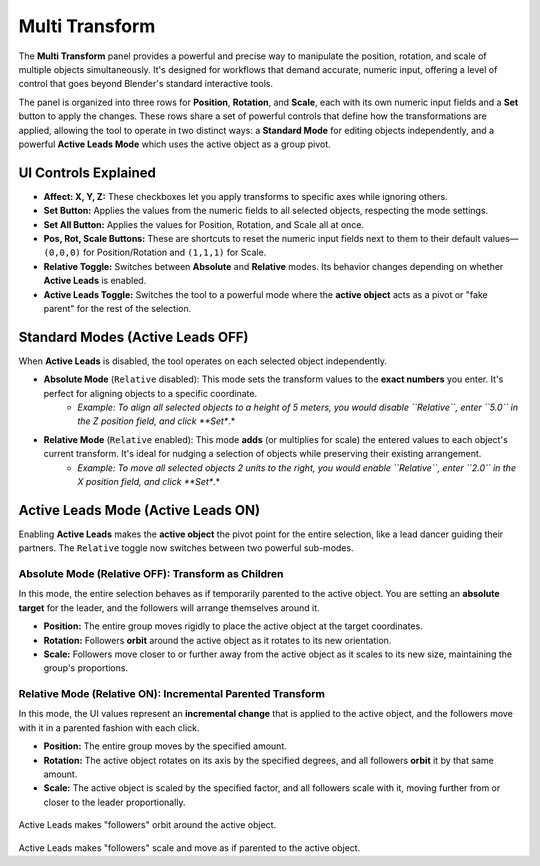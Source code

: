 Multi Transform
===============

The **Multi Transform** panel provides a powerful and precise way to manipulate the position, rotation, and scale of multiple objects simultaneously. It's designed for workflows that demand accurate, numeric input, offering a level of control that goes beyond Blender's standard interactive tools.

The panel is organized into three rows for **Position**, **Rotation**, and **Scale**, each with its own numeric input fields and a **Set** button to apply the changes. These rows share a set of powerful controls that define how the transformations are applied, allowing the tool to operate in two distinct ways: a **Standard Mode** for editing objects independently, and a powerful **Active Leads Mode** which uses the active object as a group pivot.

UI Controls Explained
---------------------

* **Affect: X, Y, Z:** These checkboxes let you apply transforms to specific axes while ignoring others.
* **Set Button:** Applies the values from the numeric fields to all selected objects, respecting the mode settings.
* **Set All Button:** Applies the values for Position, Rotation, and Scale all at once.
* **Pos, Rot, Scale Buttons:** These are shortcuts to reset the numeric input fields next to them to their default values—``(0,0,0)`` for Position/Rotation and ``(1,1,1)`` for Scale.
* **Relative Toggle:** Switches between **Absolute** and **Relative** modes. Its behavior changes depending on whether **Active Leads** is enabled.
* **Active Leads Toggle:** Switches the tool to a powerful mode where the **active object** acts as a pivot or "fake parent" for the rest of the selection.

Standard Modes (Active Leads OFF)
---------------------------------

When **Active Leads** is disabled, the tool operates on each selected object independently.

* **Absolute Mode** (``Relative`` disabled): This mode sets the transform values to the **exact numbers** you enter. It's perfect for aligning objects to a specific coordinate.
    * *Example: To align all selected objects to a height of 5 meters, you would disable ``Relative``, enter ``5.0`` in the Z position field, and click **Set**.*

* **Relative Mode** (``Relative`` enabled): This mode **adds** (or multiplies for scale) the entered values to each object's current transform. It's ideal for nudging a selection of objects while preserving their existing arrangement.
    * *Example: To move all selected objects 2 units to the right, you would enable ``Relative``, enter ``2.0`` in the X position field, and click **Set**.*

Active Leads Mode (Active Leads ON)
-----------------------------------

Enabling **Active Leads** makes the **active object** the pivot point for the entire selection, like a lead dancer guiding their partners. The ``Relative`` toggle now switches between two powerful sub-modes.

Absolute Mode (Relative OFF): Transform as Children
^^^^^^^^^^^^^^^^^^^^^^^^^^^^^^^^^^^^^^^^^^^^^^^^^^^^^

In this mode, the entire selection behaves as if temporarily parented to the active object. You are setting an **absolute target** for the leader, and the followers will arrange themselves around it.

* **Position:** The entire group moves rigidly to place the active object at the target coordinates.
* **Rotation:** Followers **orbit** around the active object as it rotates to its new orientation.
* **Scale:** Followers move closer to or further away from the active object as it scales to its new size, maintaining the group's proportions.

Relative Mode (Relative ON): Incremental Parented Transform
^^^^^^^^^^^^^^^^^^^^^^^^^^^^^^^^^^^^^^^^^^^^^^^^^^^^^^^^^^^^^

In this mode, the UI values represent an **incremental change** that is applied to the active object, and the followers move with it in a parented fashion with each click.

* **Position:** The entire group moves by the specified amount.
* **Rotation:** The active object rotates on its axis by the specified degrees, and all followers **orbit** it by that same amount.
* **Scale:** The active object is scaled by the specified factor, and all followers scale with it, moving further from or closer to the leader proportionally.

.. figure:: images/multitransform_activeleads_rotation.gif
   :align: center
   :alt: Animation demonstrating active leads functionality with objects orbiting around the active object.

Active Leads makes "followers" orbit around the active object.

.. figure:: images/multitransform_activeleads_scale.gif
   :align: center
   :alt: Animation demonstrating active leads functionality with objects scaling around the active object.

Active Leads makes "followers" scale and move as if parented to the active object.
